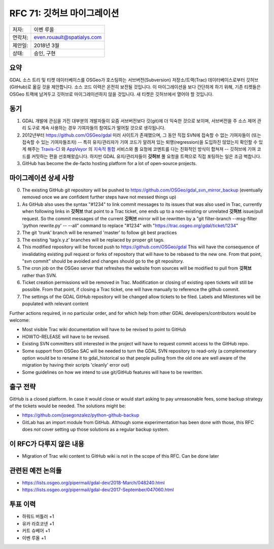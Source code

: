 .. _rfc-71:

===========================
RFC 71: 깃허브 마이그레이션
===========================

======= ==========================
저자:   이벤 루올
연락처: even.rouault@spatialys.com
제안일: 2018년 3월
상태:   승인, 구현
======= ==========================

요약
----

GDAL 소스 트리 및 티켓 데이터베이스를 OSGeo가 호스팅하는 서브버전(Subversion) 저장소/트랙(Trac) 데이터베이스로부터 깃허브(GitHub)로 옮길 것을 제안합니다. 소스 코드 이력은 온전히 보전될 것입니다. 이 마이그레이션을 보다 간단하게 하기 위해, 기존 티켓들은 OSGeo 트랙에 남겨두고 깃허브로 마이그레이션하지 않을 것입니다. 새 티켓은 깃허브에서 열어야 할 것입니다.

동기
----

1. GDAL 개발에 관심을 가진 대부분의 개발자들이 요즘 서브버전보다 깃(git)에 더 익숙한 것으로 보이며, 서브버전을 주 소스 제어 관리 도구로 계속 사용하는 경우 기여자들의 참여도가 떨어질 것으로 생각됩니다.

2. 2012년부터 `https://github.com/OSGeo/gdal <https://github.com/OSGeo/gdal>`_ 미러 사이트가 존재했으며, 그 동안 직접 SVN에 접속할 수 없는 기여자들이 (또는 접속할 수 있는 기여자들조차) -- 특히 유지/관리자가 기여 코드가 알려져 있는 퇴행(regression)을 도입하진 않았는지 확인할 수 있게 해주는 `Travis-CI <https://www.travis-ci.com/>`_ 와 `AppVeyor <https://www.appveyor.com/>`_ 의 `지속적 통합 <https://ko.wikipedia.org/wiki/%EC%A7%80%EC%86%8D%EC%A0%81_%ED%86%B5%ED%95%A9>`_ 서비스와 풀 요청에 코멘트를 다는 친화적인 방식이 합쳐져 -- 깃허브에 기여 코드를 커밋하는 편을 선호해왔습니다. 하지만 GDAL 유지/관리자들이 **깃허브** 풀 요청을 트랙으로 직접 포팅하는 일은 조금 벅찹니다.

3. GitHub has become the de-facto hosting platform for a lot of open-source projects.

마이그레이션 상세 사항
----------------------

0. The existing GitHub git repository will be pushed to `https://github.com/OSGeo/gdal_svn_mirror_backup <https://github.com/OSGeo/gdal_svn_mirror_backup>`_ (eventually removed once we are confident further steps have not messed things up)

1. As GitHub also uses the syntax "#1234" to link commit messages to its issues that was also used in Trac, currently when following links in **깃허브** that point to a Trac ticket, one ends up to a non-existing or unrelated **깃허브** issue/pull request.
   So the commit messages of the current **깃허브** mirror will be rewritten by a "git filter-branch --msg-filter 'python rewrite.py' -- --all" command to replace "#1234" with "`https://trac.osgeo.org/gdal/ticket/1234 <https://trac.osgeo.org/gdal/ticket/1234>`_"

2. The git 'trunk' branch will be renamed 'master' to follow git best practices

3. The existing 'tag/x.y.z' branches will be replaced by proper git tags.

4. This modified repository will be forced push to `https://github.com/OSGeo/gdal <https://github.com/OSGeo/gdal>`_
   This will have the consequence of invalidating existing pull request or forks of repository that will have to be rebased to the new one.
   From that point, "svn commit" should be avoided and changes should go to the git repository.

5. The cron job on the OSGeo server that refreshes the website from sources will be modified to pull from **깃허브** rather than SVN.

6. Ticket creation permissions will be removed in Trac.
   Modification or closing of existing open tickets will still be possible.
   From that point, if closing a Trac ticket, one will have manually to reference the github commit.

7. The settings of the GDAL GitHub repository will be changed allow tickets to be filed. Labels and Milestones will be populated with relevant content

Further actions required, in no particular order, and for which help from other GDAL developers/contributors would be welcome:

-  Most visible Trac wiki documentation will have to be revised to point to GitHub

-  HOWTO-RELEASE will have to be revised.

-  Existing SVN committers still interested in the project will have to request commit access to the GitHub repo.

-  Some support from OSGeo SAC will be needed to turn the GDAL SVN repository to read-only (a complementary option would be to rename it to gdal_historical so that people pulling from the old one are well aware of the migration by having their scripts 'cleanly' error out)

-  Some guidelines on how we intend to use git/GitHub features will have to be rewritten.

출구 전략
---------

GitHub is a closed platform. In case it would close or would start asking to pay unreasonable fees, some backup strategy of the tickets would be needed. The solutions might be:

-  `https://github.com/josegonzalez/python-github-backup <https://github.com/josegonzalez/python-github-backup>`_

-  GitLab has an import module from GitHub.
   Although some experimentation has been done with those, this RFC does *not* cover setting up those solutions as a regular backup system.

이 RFC가 다루지 않은 내용
-------------------------

-  Migration of Trac wiki content to GitHub wiki is not in the scope of this RFC. Can be done later

관련된 예전 논의들
------------------

-  `https://lists.osgeo.org/pipermail/gdal-dev/2018-March/048240.html <https://lists.osgeo.org/pipermail/gdal-dev/2018-March/048240.html>`_
-  `https://lists.osgeo.org/pipermail/gdal-dev/2017-September/047060.html <https://lists.osgeo.org/pipermail/gdal-dev/2017-September/047060.html>`_

투표 이력
---------

-  하워드 버틀러 +1
-  유카 라흐코넨 +1
-  커트 슈베어 +1
-  이벤 루올 +1

